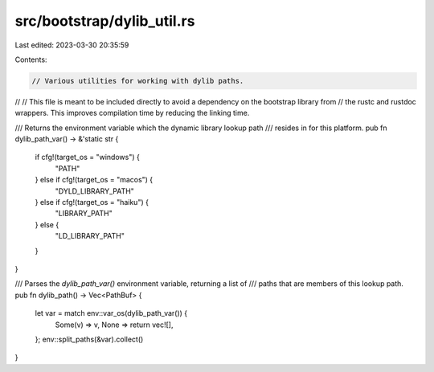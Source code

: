 src/bootstrap/dylib_util.rs
===========================

Last edited: 2023-03-30 20:35:59

Contents:

.. code-block:: rs

    // Various utilities for working with dylib paths.
//
// This file is meant to be included directly to avoid a dependency on the bootstrap library from
// the rustc and rustdoc wrappers. This improves compilation time by reducing the linking time.

/// Returns the environment variable which the dynamic library lookup path
/// resides in for this platform.
pub fn dylib_path_var() -> &'static str {
    if cfg!(target_os = "windows") {
        "PATH"
    } else if cfg!(target_os = "macos") {
        "DYLD_LIBRARY_PATH"
    } else if cfg!(target_os = "haiku") {
        "LIBRARY_PATH"
    } else {
        "LD_LIBRARY_PATH"
    }
}

/// Parses the `dylib_path_var()` environment variable, returning a list of
/// paths that are members of this lookup path.
pub fn dylib_path() -> Vec<PathBuf> {
    let var = match env::var_os(dylib_path_var()) {
        Some(v) => v,
        None => return vec![],
    };
    env::split_paths(&var).collect()
}


